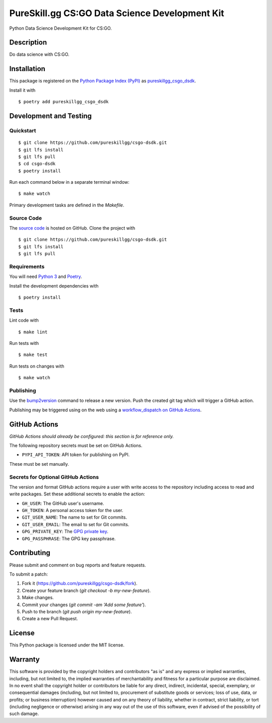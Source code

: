 PureSkill.gg CS:GO Data Science Development Kit
===============================================

|PyPI| |GitHub Actions|

.. |PyPI| image:: https://img.shields.io/pypi/v/pureskillgg-csgo-dsdk.svg
   :target: https://pypi.python.org/pypi/pureskillgg-csgo-dsdk
   :alt: PyPI
.. |GitHub Actions| image:: https://github.com/pureskillgg/csgo-dsdk/workflows/main/badge.svg
   :target: https://github.com/pureskillgg/csgo-dsdk/actions
   :alt: GitHub Actions

Python Data Science Development Kit for CS:GO.

Description
-----------

Do data science with CS:GO.

Installation
------------

This package is registered on the `Python Package Index (PyPI)`_
as pureskillgg_csgo_dsdk_.

Install it with

::

    $ poetry add pureskillgg_csgo_dsdk

.. _pureskillgg_csgo_dsdk: https://pypi.python.org/pypi/pureskillgg-csgo-dsdk
.. _Python Package Index (PyPI): https://pypi.python.org/

Development and Testing
-----------------------

Quickstart
~~~~~~~~~~

::

    $ git clone https://github.com/pureskillgg/csgo-dsdk.git
    $ git lfs install
    $ git lfs pull
    $ cd csgo-dsdk
    $ poetry install

Run each command below in a separate terminal window:

::

    $ make watch

Primary development tasks are defined in the `Makefile`.

Source Code
~~~~~~~~~~~

The `source code`_ is hosted on GitHub.
Clone the project with

::

    $ git clone https://github.com/pureskillgg/csgo-dsdk.git
    $ git lfs install
    $ git lfs pull

.. _source code: https://github.com/pureskillgg/csgo-dsdk

Requirements
~~~~~~~~~~~~

You will need `Python 3`_ and Poetry_.

Install the development dependencies with

::

    $ poetry install

.. _Poetry: https://poetry.eustace.io/
.. _Python 3: https://www.python.org/

Tests
~~~~~

Lint code with

::

    $ make lint


Run tests with

::

    $ make test

Run tests on changes with

::

    $ make watch

Publishing
~~~~~~~~~~

Use the bump2version_ command to release a new version.
Push the created git tag which will trigger a GitHub action.

.. _bump2version: https://github.com/c4urself/bump2version

Publishing may be triggered using on the web
using a `workflow_dispatch on GitHub Actions`_.

.. _workflow_dispatch on GitHub Actions: https://github.com/pureskillgg/csgo-dsdk/actions?query=workflow%3Aversion

GitHub Actions
--------------

*GitHub Actions should already be configured: this section is for reference only.*

The following repository secrets must be set on GitHub Actions.

- ``PYPI_API_TOKEN``: API token for publishing on PyPI.

These must be set manually.

Secrets for Optional GitHub Actions
~~~~~~~~~~~~~~~~~~~~~~~~~~~~~~~~~~~

The version and format GitHub actions
require a user with write access to the repository
including access to read and write packages.
Set these additional secrets to enable the action:

- ``GH_USER``: The GitHub user's username.
- ``GH_TOKEN``: A personal access token for the user.
- ``GIT_USER_NAME``: The name to set for Git commits.
- ``GIT_USER_EMAIL``: The email to set for Git commits.
- ``GPG_PRIVATE_KEY``: The `GPG private key`_.
- ``GPG_PASSPHRASE``: The GPG key passphrase.

.. _GPG private key: https://github.com/marketplace/actions/import-gpg#prerequisites

Contributing
------------

Please submit and comment on bug reports and feature requests.

To submit a patch:

1. Fork it (https://github.com/pureskillgg/csgo-dsdk/fork).
2. Create your feature branch (`git checkout -b my-new-feature`).
3. Make changes.
4. Commit your changes (`git commit -am 'Add some feature'`).
5. Push to the branch (`git push origin my-new-feature`).
6. Create a new Pull Request.

License
-------

This Python package is licensed under the MIT license.

Warranty
--------

This software is provided by the copyright holders and contributors "as is" and
any express or implied warranties, including, but not limited to, the implied
warranties of merchantability and fitness for a particular purpose are
disclaimed. In no event shall the copyright holder or contributors be liable for
any direct, indirect, incidental, special, exemplary, or consequential damages
(including, but not limited to, procurement of substitute goods or services;
loss of use, data, or profits; or business interruption) however caused and on
any theory of liability, whether in contract, strict liability, or tort
(including negligence or otherwise) arising in any way out of the use of this
software, even if advised of the possibility of such damage.
